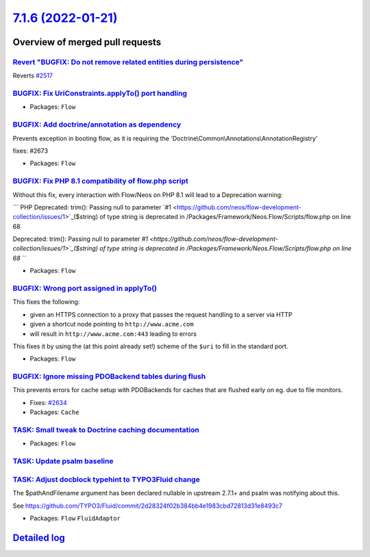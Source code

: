 `7.1.6 (2022-01-21) <https://github.com/neos/flow-development-collection/releases/tag/7.1.6>`_
==============================================================================================

Overview of merged pull requests
~~~~~~~~~~~~~~~~~~~~~~~~~~~~~~~~

`Revert "BUGFIX: Do not remove related entities during persistence" <https://github.com/neos/flow-development-collection/pull/2661>`_
-------------------------------------------------------------------------------------------------------------------------------------

Reverts `#2517 <https://github.com/neos/flow-development-collection/issues/2517>`_

`BUGFIX: Fix UriConstraints.applyTo() port handling <https://github.com/neos/flow-development-collection/pull/2676>`_
---------------------------------------------------------------------------------------------------------------------



* Packages: ``Flow``

`BUGFIX: Add doctrine/annotation as dependency <https://github.com/neos/flow-development-collection/pull/2674>`_
----------------------------------------------------------------------------------------------------------------

Prevents exception in booting flow, as it is requiring the 'Doctrine\\Common\\Annotations\\AnnotationRegistry'

fixes: #2673

* Packages: ``Flow``

`BUGFIX: Fix PHP 8.1 compatibility of flow.php script <https://github.com/neos/flow-development-collection/pull/2663>`_
-----------------------------------------------------------------------------------------------------------------------

Without this fix, every interaction with Flow/Neos on PHP 8.1 will lead to a Deprecation warning:

```
PHP Deprecated:  trim(): Passing null to parameter `#1 <https://github.com/neos/flow-development-collection/issues/1>`_($string) of type string is deprecated in /Packages/Framework/Neos.Flow/Scripts/flow.php on line 68

Deprecated: trim(): Passing null to parameter `#1 <https://github.com/neos/flow-development-collection/issues/1>`_($string) of type string is deprecated in /Packages/Framework/Neos.Flow/Scripts/flow.php on line 68
```

* Packages: ``Flow``

`BUGFIX: Wrong port assigned in applyTo() <https://github.com/neos/flow-development-collection/pull/2654>`_
-----------------------------------------------------------------------------------------------------------

This fixes the following:

- given an HTTPS connection to a proxy that passes the request handling to a server via HTTP
- given a shortcut node pointing to ``http://www.acme.com``
- will result in ``http://www.acme.com:443`` leading to errors

This fixes it by using the (at this point already set!) scheme of the ``$uri`` to fill in the standard
port.

* Packages: ``Flow``

`BUGFIX: Ignore missing PDOBackend tables during flush <https://github.com/neos/flow-development-collection/pull/2635>`_
------------------------------------------------------------------------------------------------------------------------

This prevents errors for cache setup with PDOBackends for caches that are flushed early on eg. due to file monitors.

* Fixes: `#2634 <https://github.com/neos/flow-development-collection/issues/2634>`_

* Packages: ``Cache``

`TASK: Small tweak to Doctrine caching documentation <https://github.com/neos/flow-development-collection/pull/2650>`_
----------------------------------------------------------------------------------------------------------------------



* Packages: ``Flow``

`TASK: Update psalm baseline <https://github.com/neos/flow-development-collection/pull/2643>`_
----------------------------------------------------------------------------------------------



`TASK: Adjust docblock typehint to TYPO3Fluid change <https://github.com/neos/flow-development-collection/pull/2633>`_
----------------------------------------------------------------------------------------------------------------------

The $pathAndFilename argument has been declared nullable in upstream 2.7.1+ and psalm was notifying about this.

See https://github.com/TYPO3/Fluid/commit/`2d28324f02b384bb4e1983cbd72813d31e8493c7 <https://github.com/neos/flow-development-collection/commit/2d28324f02b384bb4e1983cbd72813d31e8493c7>`_


* Packages: ``Flow`` ``FluidAdaptor``

`Detailed log <https://github.com/neos/flow-development-collection/compare/7.1.5...7.1.6>`_
~~~~~~~~~~~~~~~~~~~~~~~~~~~~~~~~~~~~~~~~~~~~~~~~~~~~~~~~~~~~~~~~~~~~~~~~~~~~~~~~~~~~~~~~~~~
